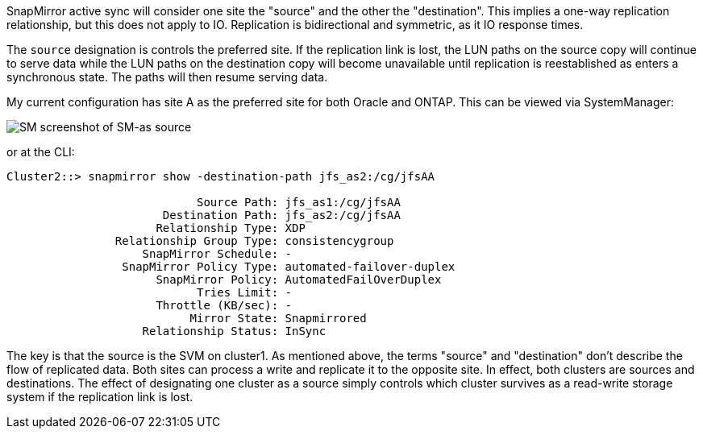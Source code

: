 SnapMirror active sync will consider one site the "source" and the other the "destination". This implies a one-way replication relationship, but this does not apply to IO. Replication is bidirectional and symmetric, as it IO response times.

The `source` designation is controls the preferred site. If the replication link is lost, the LUN paths on the source copy will continue to serve data while the LUN paths on the destination copy will become unavailable until replication is reestablished as enters a synchronous state. The paths will then resume serving data.

My current configuration has site A as the preferred site for both Oracle and ONTAP. This can be viewed via SystemManager:

image:smas-source-systemmanager.png[SM screenshot of SM-as source]

or at the CLI:

....
Cluster2::> snapmirror show -destination-path jfs_as2:/cg/jfsAA

                            Source Path: jfs_as1:/cg/jfsAA
                       Destination Path: jfs_as2:/cg/jfsAA
                      Relationship Type: XDP
                Relationship Group Type: consistencygroup
                    SnapMirror Schedule: -
                 SnapMirror Policy Type: automated-failover-duplex
                      SnapMirror Policy: AutomatedFailOverDuplex
                            Tries Limit: -
                      Throttle (KB/sec): -
                           Mirror State: Snapmirrored
                    Relationship Status: InSync
....

The key is that the source is the SVM on cluster1. As mentioned above, the terms "source" and "destination" don't describe the flow of replicated data. Both sites can process a write and replicate it to the opposite site. In effect, both clusters are sources and destinations. The effect of designating one cluster as a source simply controls which cluster survives as a read-write storage system if the replication link is lost. 
